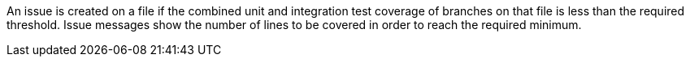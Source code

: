 An issue is created on a file if the combined unit and integration test coverage of branches on that file is less than the required threshold. Issue messages show the number of lines to be covered in order to reach the required minimum.

